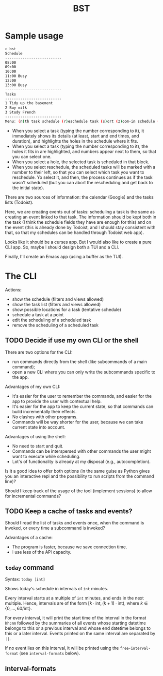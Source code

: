 #+title: BST

* Sample usage

#+begin_src bash
> bst
Schedule
--------------------------
08:00
09:00
10:00
11:00 Busy
12:00
13:00 Busy
--------------------------
Tasks
--------------------------
1 Tidy up the basement
2 Buy milk
3 Study French
--------------------------
Menu: (n)th task schedule (r)eschedule task (s)ort (z)oom-in schedule (Z)oom-out schedule (]) next day (w)eek view
#+end_src

- When you select a task (typing the number corresponding to it), it immediately shows its details (at least, start and end times, and duration), and highlights the holes in the schedule where it fits.
- When you select a task (typing the number corresponding to it), the holes it fits in are highlighted, and numbers appear next to them, so that you can select one.
- When you select a hole, the selected task is scheduled in that block.
- When you select reschedule, the scheduled tasks will be marked with a number to their left, so that you can select which task you want to reschedule. Yo select it, and then, the process continues as if the task wasn't scheduled (but you can abort the rescheduling and get back to the initial state).

There are two sources of information: the calendar (Google) and the tasks lists (Todoist).

Here, we are creating events out of tasks: scheduling a task is the same as creating an event linked to that task. The information should be kept both in the task (I think the schedule fields they have are enough for this) and on the event (this is already done by Todoist, and I should stay consistent with that, so that my schedules can be handled through Todoist web app).

Looks like it should be a curses app. But I would also like to create a pure CLI app. So, maybe I should design both a TUI and a CLI.

Finally, I'll create an Emacs app (using a buffer as the TUI).

* The CLI

Actions:
- show the schedule (filters and views allowed)
- show the task list (filters and views allowed)
- show possible locations for a task (tentative schedule)
- schedule a task at a point
- edit the scheduling of a scheduled task
- remove the scheduling of a scheduled task

** TODO Decide if use my own CLI or the shell

There are two options for the CLI:
- run commands directly from the shell (like subcommands of a main command);
- open a new CLI where you can only write the subcommands specific to the app.

Advantages of my own CLI:
- It's easier for the user to remember the commands, and easier for the app to provide the user with contextual help.
- It's easier for the app to keep the current state, so that commands can build incrementally their effects.
- No clashes with other programs.
- Commands will be way shorter for the user, because we can take current state into account.

Advantages of using the shell:
- No need to start and quit.
- Commands can be interspersed with other commands the user might want to execute while scheduling.
- Lot's of functionality is already at my disposal (e.g., autocompletion).

Is it a good idea to offer both options (in the same guise as Python gives you an interactive repl and the possibility to run scripts from the command line)?

Should I keep track of the usage of the tool (implement sessions) to allow for incremental commands?

** TODO Keep a cache of tasks and events?

Should I read the list of tasks and events once, when the command is invoked, or every time a subcommand is invoked?

Advantages of a cache:
- The program is faster, because we save connection time.
- I use less of the API capacity.

** ~today~ command

Syntax: ~today [int]~

Shows today's schedule in intervals of ~int~ minutes.

Every interval starts at a multiple of ~int~ minutes, and ends in the next multiple. Hence, intervals are of the form \(\left[k \cdot \text{int}, (k + 1) \cdot \text{int}\right)\), where \(k \in \left\{0,\hdots,60/\text{int}\right\}\).

For every interval, it will print the start time of the interval in the format ~hh:mm~ followed by the summaries of all events whose starting datetime belongs to this or a previous interval and whose end datetime belongs to this or a later interval. Events printed on the same interval are separated by ~||~.

If no event lies on this interval, it will be printed using the ~free-interval-format~ (see ~interval-formats~ below).

** interval-formats
